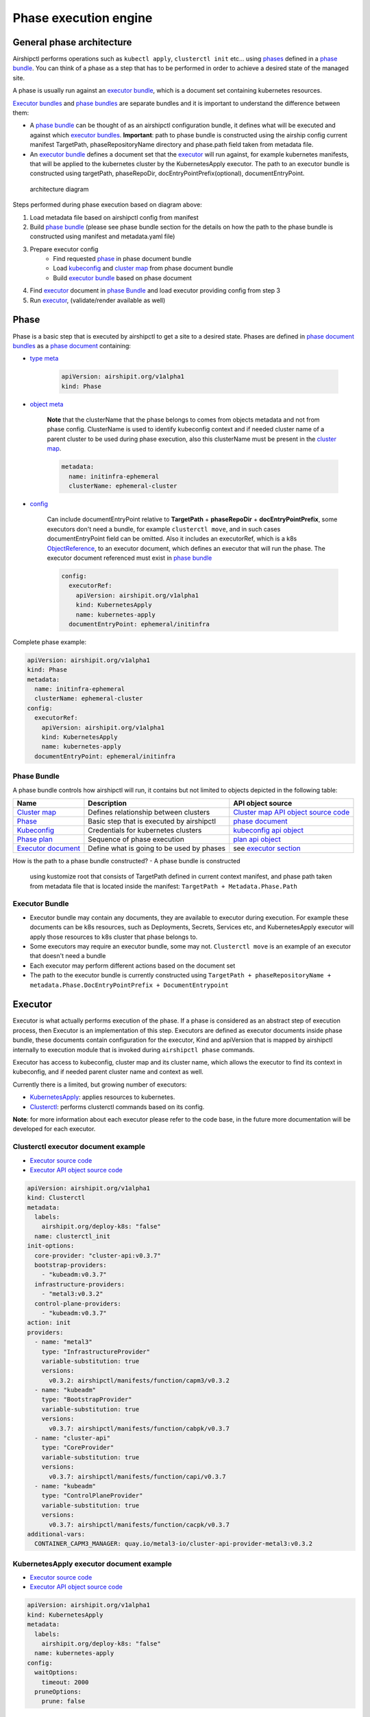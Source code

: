 Phase execution engine
======================

General phase architecture
--------------------------

Airshipctl performs operations such as ``kubectl apply``,
``clusterctl init`` etc... using `phases <#phase>`__ defined in a `phase
bundle <#phase-bundle>`__. You can think of a phase as a step that has
to be performed in order to achieve a desired state of the managed site.

A phase is usually run against an `executor bundle <#executor-bundle>`__,
which is a document set containing kubernetes resources.

`Executor bundles <#executor-bundle>`__ and `phase
bundles <#phase-bundle>`__ are separate bundles and it is important to
understand the difference between them:

- A `phase bundle <#phase-bundle>`__ can be thought of as an airshipctl configuration
  bundle, it defines what will be executed and against which `executor bundles
  <#executor-bundle>`__. **Important**: path to phase bundle is constructed
  using the airship config current manifest TargetPath, phaseRepositoryName directory
  and phase.path field taken from metadata file.
- An `executor bundle <#executor-bundle>`__ defines a document set that the `executor
  <#executor>`__ will run against, for example kubernetes manifests, that will
  be applied to the kubernetes cluster by the KubernetesApply executor. The path to an
  executor bundle is constructed using targetPath, phaseRepoDir,
  docEntryPointPrefix(optional), documentEntryPoint.

.. figure:: img/phase_overview.svg
   :alt: architecture diagram

   architecture diagram

Steps performed during phase execution based on diagram above:

1. Load metadata file based on airshipctl config from manifest
2. Build `phase bundle <#phase-bundle>`__ (please see phase bundle section
   for the details on how the path to the phase bundle is constructed using manifest
   and metadata.yaml file)
3. Prepare executor config
    - Find requested `phase <#phase>`__ in phase document bundle
    - Load `kubeconfig <#kubeconfig>`__ and `cluster map <#cluster-map>`__ from
      phase document bundle
    - Build `executor bundle <#executor-bundle>`__ based on phase document
4. Find `executor <#executor>`__ document in `phase Bundle <#phase-bundle>`__ and
   load executor providing config from step 3
5. Run `executor <#executor>`__, (validate/render available as well)

Phase
-----

Phase is a basic step that is executed by airshipctl to get a site to a
desired state. Phases are defined in `phase document
bundles <#phase-bundle>`__ as a `phase
document <https://godoc.org/opendev.org/airship/airshipctl/pkg/api/v1alpha1#Phase>`__
containing:

- `type meta <https://godoc.org/k8s.io/apimachinery/pkg/apis/meta/v1#TypeMeta>`__

    .. code:: yaml

        apiVersion: airshipit.org/v1alpha1
        kind: Phase

- `object meta <https://godoc.org/k8s.io/apimachinery/pkg/apis/meta/v1#ObjectMeta>`__

    **Note** that the clusterName that the phase belongs to comes from objects 
    metadata and not from phase config. ClusterName is used to identify kubeconfig
    context and if needed cluster name of a parent cluster to be used during
    phase execution, also this clusterName must be present in the `cluster
    map <#cluster-map>`__.

    .. code:: yaml

        metadata:
          name: initinfra-ephemeral
          clusterName: ephemeral-cluster

- `config <https://godoc.org/opendev.org/airship/airshipctl/pkg/api/v1alpha1#PhaseConfig>`__

    Can include documentEntryPoint relative to **TargetPath** + **phaseRepoDir** +
    **docEntryPointPrefix**, some executors don't need a bundle, for example
    ``clusterctl move``, and in such cases documentEntryPoint field can be
    omitted. Also it includes an executorRef, which is a k8s
    `ObjectReference <https://godoc.org/k8s.io/kubernetes/pkg/apis/core#ObjectReference>`__,
    to an executor document, which defines an executor that will run
    the phase. The executor document referenced must exist in `phase bundle <#phase-bundle>`__

    .. code:: yaml

        config:
          executorRef:
            apiVersion: airshipit.org/v1alpha1
            kind: KubernetesApply
            name: kubernetes-apply
          documentEntryPoint: ephemeral/initinfra

Complete phase example:

.. code:: yaml

    apiVersion: airshipit.org/v1alpha1
    kind: Phase
    metadata:
      name: initinfra-ephemeral
      clusterName: ephemeral-cluster
    config:
      executorRef:
        apiVersion: airshipit.org/v1alpha1
        kind: KubernetesApply
        name: kubernetes-apply
      documentEntryPoint: ephemeral/initinfra

Phase Bundle
~~~~~~~~~~~~

A phase bundle controls how airshipctl will run, it contains but not limited to objects
depicted in the following table:

+-------------------------------------+---------------------------------------------+--------------------------------------------------------------------------------------------------------------------------------------+
| Name                                | Description                                 | API object source                                                                                                                    |
+=====================================+=============================================+======================================================================================================================================+
| `Cluster map <#cluster-map>`__      | Defines relationship between clusters       | `Cluster map API object source code <https://github.com/airshipit/airshipctl/blob/master/pkg/api/v1alpha1/cluster_map_types.go>`__   |
+-------------------------------------+---------------------------------------------+--------------------------------------------------------------------------------------------------------------------------------------+
| `Phase <#phase>`__                  | Basic step that is executed by airshipctl   | `phase document <https://github.com/airshipit/airshipctl/blob/master/pkg/api/v1alpha1/phase_types.go#L25-L36>`__                     |
+-------------------------------------+---------------------------------------------+--------------------------------------------------------------------------------------------------------------------------------------+
| `Kubeconfig <#kubeconfig>`__        | Credentials for kubernetes clusters         | `kubeconfig api object <https://github.com/airshipit/airshipctl/blob/master/pkg/api/v1alpha1/kubeconfig_types.go>`__                 |
+-------------------------------------+---------------------------------------------+--------------------------------------------------------------------------------------------------------------------------------------+
| `Phase plan <#phase-plan>`__        | Sequence of phase execution                 | `plan api object <https://github.com/airshipit/airshipctl/blob/master/pkg/api/v1alpha1/phase_types.go>`__                            |
+-------------------------------------+---------------------------------------------+--------------------------------------------------------------------------------------------------------------------------------------+
| `Executor document <#executor>`__   | Define what is going to be used by phases   | see `executor section <#executor>`__                                                                                                 |
+-------------------------------------+---------------------------------------------+--------------------------------------------------------------------------------------------------------------------------------------+

How is the path to a phase bundle constructed?
- A phase bundle is constructed
  using kustomize root that consists of TargetPath defined in current
  context manifest, and phase path taken from metadata file that is
  located inside the manifest: ``TargetPath + Metadata.Phase.Path``

Executor Bundle
~~~~~~~~~~~~~~~

- Executor bundle may contain any documents, they are available to
  executor during execution. For example these documents can be k8s
  resources, such as Deployments, Secrets, Services etc, and
  KubernetesApply executor will apply those resources to k8s cluster
  that phase belongs to.
- Some executors may require an executor bundle, some may not.
  ``Clusterctl move`` is an example of an executor that doesn't need a bundle
- Each executor may perform different actions based on the document set
- The path to the executor bundle is currently constructed using
  ``TargetPath + phaseRepositoryName + metadata.Phase.DocEntryPointPrefix
  + DocumentEntrypoint``

Executor
--------

Executor is what actually performs execution of the phase.
If a phase is considered as an abstract step of execution process,
then Executor is an implementation of this step. Executors are
defined as executor documents inside phase bundle, these documents
contain configuration for the executor, Kind and apiVersion that is
mapped by airshipctl internally to execution module that is invoked
during ``airshipctl phase`` commands.

Executor has access to kubeconfig, cluster map and its cluster name,
which allows the executor to find its context in kubeconfig, and if needed
parent cluster name and context as well.

Currently there is a limited, but growing number of executors:

-  `KubernetesApply <#kubernetesapply-executor-document-example>`__:
   applies resources to kubernetes.
-  `Clusterctl <#clusterctl-executor-document-example>`__: performs
   clusterctl commands based on its config.

**Note**: for more information about each executor please refer to the code
base, in the future more documentation will be developed for each
executor.

Clusterctl executor document example
~~~~~~~~~~~~~~~~~~~~~~~~~~~~~~~~~~~~

-  `Executor source
   code <https://godoc.org/opendev.org/airship/airshipctl/pkg/clusterctl/client#ClusterctlExecutor>`__
-  `Executor API object source
   code <https://godoc.org/opendev.org/airship/airshipctl/pkg/api/v1alpha1#Clusterctl>`__

.. code:: yaml

    apiVersion: airshipit.org/v1alpha1
    kind: Clusterctl
    metadata:
      labels:
        airshipit.org/deploy-k8s: "false"
      name: clusterctl_init
    init-options:
      core-provider: "cluster-api:v0.3.7"
      bootstrap-providers:
        - "kubeadm:v0.3.7"
      infrastructure-providers:
        - "metal3:v0.3.2"
      control-plane-providers:
        - "kubeadm:v0.3.7"
    action: init
    providers:
      - name: "metal3"
        type: "InfrastructureProvider"
        variable-substitution: true
        versions:
          v0.3.2: airshipctl/manifests/function/capm3/v0.3.2
      - name: "kubeadm"
        type: "BootstrapProvider"
        variable-substitution: true
        versions:
          v0.3.7: airshipctl/manifests/function/cabpk/v0.3.7
      - name: "cluster-api"
        type: "CoreProvider"
        variable-substitution: true
        versions:
          v0.3.7: airshipctl/manifests/function/capi/v0.3.7
      - name: "kubeadm"
        type: "ControlPlaneProvider"
        variable-substitution: true
        versions:
          v0.3.7: airshipctl/manifests/function/cacpk/v0.3.7
    additional-vars:
      CONTAINER_CAPM3_MANAGER: quay.io/metal3-io/cluster-api-provider-metal3:v0.3.2

KubernetesApply executor document example
~~~~~~~~~~~~~~~~~~~~~~~~~~~~~~~~~~~~~~~~~

-  `Executor source code
   <https://godoc.org/opendev.org/airship/airshipctl/pkg/k8s/applier#Executor>`__
-  `Executor API object source code
   <https://godoc.org/opendev.org/airship/airshipctl/pkg/api/v1alpha1#KubernetesApply>`__

.. code:: yaml

    apiVersion: airshipit.org/v1alpha1
    kind: KubernetesApply
    metadata:
      labels:
        airshipit.org/deploy-k8s: "false"
      name: kubernetes-apply
    config:
      waitOptions:
        timeout: 2000
      pruneOptions:
        prune: false

Kubeconfig
----------

Executors have access to site's kubeconfig. In kubeconfig, context names
must correspond to cluster names, for example if cluster name is
``workload01``, then kubeconfig should have context named ``workload01``
to be able to access this kubernetes cluster. (TODO: update
  this later when https://github.com/airshipit/airshipctl/issues/380 is closed)

Kubeconfig can come from various sources:

- `Phase bundle <#phase-bundle>`__, standard way of supplying kubeconfig
  is putting it into phase bundle as `kubeconfig api object
  <https://github.com/airshipit/airshipctl/blob/master/pkg/api/v1alpha1/kubeconfig_types.go>`__,
  `Kubeconfig api object example <#kubeconfig-api-object-example>`__.
  This is a good option when you are supplying predefined certificates
  for some of the clusters (ephemeral and target clusters) while still
  leaving possibility to use dynamic kubeconfig from a parent cluster
  for worker clusters.
- **User provided** , if a user wants to override kubeconfig, and use their own,
  they can do so using **--kubeconfig** flag in airshipctl, but they **MUST** be
  aware that kubeconfig context names must correspond to cluster names. (TODO: update
  this later when https://github.com/airshipit/airshipctl/issues/380 is closed)
- **Parent cluster** (*not implemented*), airshipctl uses clusterctl to deploy
  k8s clusters. And can use parent cluster to get kubeconfig secret from it, in
  such case dynamic kubeconfig should be allowed to be used in `cluster map
  <#cluster-map>`__, this is done by setting **dynamicKubeConf: true** in cluster
  map for specific cluster, default is false.

Kubeconfig api object example
~~~~~~~~~~~~~~~~~~~~~~~~~~~~~

.. code:: yaml

    apiVersion: airshipit.org/v1alpha1
    kind: KubeConfig
    metadata:
      name: default
      labels:
        airshipit.org/deploy-k8s: "false"
    config:
      apiVersion: v1
      clusters:
      - cluster:
          certificate-authority-data: <ca-data>
          server: https://10.23.25.102:6443
        name: target-cluster
      - cluster:
          certificate-authority-data: <ca-data>
          server: https://10.23.25.101:6443
        name: ephemeral-cluster
      contexts:
      - context:
          cluster: target-cluster
          user: target-cluster-admin
        name: target-cluster
      - context:
          cluster: ephemeral-cluster
          user: ephemeral-cluster-admin
        name: ephemeral-cluster
      current-context: ""
      kind: Config
      preferences: {}
      users:
      - name: ephemeral-cluster-admin
        user:
          client-certificate-data: <client-cert-data>
          client-key-data: <client-key-data>
      - name: target-cluster-admin
        user:
          client-certificate-data: <client-cert-data>
          client-key-data: <client-key-data>

Cluster Map
-----------

Cluster map defines parent-child relationship between clusters, allows
dynamic kubeconfig for clusters. When kubeconfig must be sourced from
a parent cluster, cluster map will be used to find parent cluster and
request kubeconfig from it.

Cluster map is defined in `Phase bundle <#phase-bundle>`__ as a document.

- `Cluster map API object source code
  <https://godoc.org/opendev.org/airship/airshipctl/pkg/api/v1alpha1#ClusterMap>`__
- `Cluster map interface source code
  <https://godoc.org/opendev.org/airship/airshipctl/pkg/clusterctl/client#ClusterctlExecutor>`__

Example of cluster map
~~~~~~~~~~~~~~~~~~~~~~

.. code:: yaml

    apiVersion: airshipit.org/v1alpha1
    kind: ClusterMap
    metadata:
      labels:
        airshipit.org/deploy-k8s: "false"
      name: main-map
    map:
      target-cluster:
        parent: ephemeral-cluster
        # dynamicKubeConf: false # default value
      ephemeral-cluster: {}
      workload01:
        parent: target-cluster
        dynamicKubeConf: true

Metadata file
-------------

Phase plan
----------

TODO expand this part of documentation when we utilize phase plan
